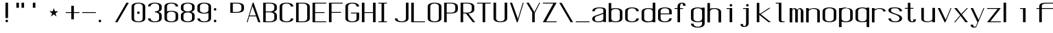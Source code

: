 SplineFontDB: 3.0
FontName: ListingOne
FullName: Listing One
FamilyName: ListingOne
Weight: Regular
Copyright: Copyright (c) 2016, chris
UComments: "2016-11-22: Created with FontForge (http://fontforge.org)"
Version: 001.000
ItalicAngle: 0
UnderlinePosition: -12
UnderlineWidth: 4
Ascent: 103
Descent: 25
InvalidEm: 0
LayerCount: 2
Layer: 0 0 "Back" 1
Layer: 1 0 "Fore" 0
XUID: [1021 226 -69582396 20756]
StyleMap: 0x0000
FSType: 0
OS2Version: 0
OS2_WeightWidthSlopeOnly: 0
OS2_UseTypoMetrics: 1
CreationTime: 1479806616
ModificationTime: 1479901297
OS2TypoAscent: 0
OS2TypoAOffset: 1
OS2TypoDescent: 0
OS2TypoDOffset: 1
OS2TypoLinegap: 12
OS2WinAscent: 0
OS2WinAOffset: 1
OS2WinDescent: 0
OS2WinDOffset: 1
HheadAscent: 0
HheadAOffset: 1
HheadDescent: 0
HheadDOffset: 1
OS2Vendor: 'PfEd'
Lookup: 4 0 1 "'rlig' Required Ligatures in Latin lookup 0" { "'rlig' Required Ligatures in Latin lookup 0-1"  } ['rlig' ('DFLT' <'dflt' > 'latn' <'dflt' > ) ]
MarkAttachClasses: 1
DEI: 91125
Encoding: UnicodeBmp
UnicodeInterp: none
NameList: AGL For New Fonts
DisplaySize: -128
AntiAlias: 1
FitToEm: 0
WinInfo: 65 13 6
BeginPrivate: 0
EndPrivate
Grid
38 46 m 5
 70 46 l 5
 70 0 l 5
 38 0 l 5
 38 46 l 5
6 92 m 5
 38 92 l 5
 38 46 l 5
 6 46 l 5
 6 92 l 5
6 68 m 5
 6 92 l 5
 70 92 l 5
 70 68 l 5
 6 68 l 5
32 92 m 5
 44 92 l 5
 44 0 l 5
 32 0 l 5
 32 92 l 5
18 64 m 5
 58 64 l 5
 58 4 l 5
 18 4 l 5
 18 64 l 5
6 68 m 5
 70 68 l 5
 70 0 l 5
 6 0 l 5
 6 68 l 5
EndSplineSet
BeginChars: 65538 67

StartChar: n
Encoding: 110 110 0
Width: 76
VWidth: 0
Flags: HW
HStem: 64 4<29.4014 51.8194>
VStem: 58 12<0 54>
LayerCount: 2
Fore
SplineSet
42 68 m 7
 31 68 18 62 18 62 c 4
 18 68 l 4
 6 68 l 4
 6 0 l 4
 18 0 l 4
 18 54 l 6
 18 54 20 58 24 60 c 4
 26 61 32 64 38 64 c 4
 44 64 47 64 52 62 c 4
 58 60 58 54 58 54 c 6
 58 0 l 4
 70 0 l 4
 70 0 70 32 70 52 c 4
 70 64 53 68 42 68 c 7
EndSplineSet
EndChar

StartChar: o
Encoding: 111 111 1
Width: 76
VWidth: 0
Flags: HW
HStem: -1 4<26.9855 49.0145> 65 4<26.9855 49.0145>
VStem: 6 12<9.32178 58.6782> 58 12<9.32178 58.6782>
LayerCount: 2
Fore
SplineSet
38 69 m 0
 52 69 70 65 70 51 c 0
 70 37 70 31 70 17 c 0
 70 3 52 -1 38 -1 c 0
 24 -1 6 3 6 17 c 0
 6 31 6 37 6 51 c 0
 6 65 24 69 38 69 c 0
38 65 m 0
 28 65 18 61 18 51 c 0
 18 37 18 31 18 17 c 0
 18 7 28 3 38 3 c 0
 48 3 58 7 58 17 c 0
 58 31 58 37 58 51 c 0
 58 61 48 65 38 65 c 0
EndSplineSet
EndChar

StartChar: i
Encoding: 105 105 2
Width: 76
VWidth: 0
Flags: HW
HStem: 0 21G<20 32> 64 4<6 20> 76 12<20.646 31.354>
VStem: 20 12<0 64 76.646 87.354>
LayerCount: 2
Fore
Refer: 58 46 S 1 0 0 1 27 76 2
Refer: 3 305 S 1 0 0 1 13 0 2
EndChar

StartChar: dotlessi
Encoding: 305 305 3
Width: 76
VWidth: 0
Flags: HW
HStem: 0 21G<20 32> 64 4<6 20>
VStem: 20 12<0 64>
LayerCount: 2
Fore
SplineSet
6 68 m 5
 32 68 l 5
 32 0 l 5
 20 0 l 5
 20 64 l 4
 6 64 l 4
 6 68 l 5
EndSplineSet
EndChar

StartChar: p
Encoding: 112 112 4
Width: 76
VWidth: 0
Flags: HW
HStem: -24 21G<6 18> -1 4<26.9355 49.0145> 48 20G<6 18> 65 4<26.9178 49.0145>
VStem: 6 12<-24 2 9.32178 58.6782 66 68> 58 12<9.32178 58.6782>
LayerCount: 2
Fore
SplineSet
38 69 m 0xdc
 52 69 70 65 70 51 c 0
 70 37 70 31 70 17 c 0
 70 3 52 -1 38 -1 c 0
 31 -1 24 0 18 2 c 2
 18 -24 l 1
 6 -24 l 1
 6 18 l 1
 6 50 l 1
 6 68 l 1
 18 68 l 1xec
 18 66 l 2
 18 66 31 69 38 69 c 0xdc
18 51 m 2
 18 17 l 2
 18 7 28 3 38 3 c 0
 48 3 58 7 58 17 c 0
 58 31 58 37 58 51 c 0
 58 61 48 65 38 65 c 0xdc
 28 65 18 61 18 51 c 2
EndSplineSet
EndChar

StartChar: q
Encoding: 113 113 5
Width: 76
VWidth: 0
Flags: HW
HStem: -1 4<26.9855 49.0645> 65 4<26.9855 49.0822>
VStem: 6 12<9.32178 17 51 58.6782> 58 12<9.32178 18 51 58.6782>
LayerCount: 2
Fore
SplineSet
38 69 m 4
 24 69 6 65 6 51 c 4
 6 37 6 31 6 17 c 4
 6 3 24 -1 38 -1 c 4
 45 -1 52 0 58 2 c 6
 58 -24 l 5
 70 -24 l 5
 70 18 l 5
 70 50 l 5
 70 68 l 5
 58 68 l 5
 58 66 l 6
 58 66 45 69 38 69 c 4
58 51 m 6
 58 17 l 6
 58 7 48 3 38 3 c 4
 28 3 18 7 18 17 c 4
 18 31 18 37 18 51 c 4
 18 61 28 65 38 65 c 4
 48 65 58 61 58 51 c 6
EndSplineSet
EndChar

StartChar: d
Encoding: 100 100 6
Width: 76
VWidth: 0
Flags: HW
HStem: -1 4<26.9855 49.0645> 0 21G<58 70> 64 4<26.9855 49.0645>
VStem: 6 12<9.32178 57.6782> 58 12<0 2 9.32178 57.6782 65 92>
LayerCount: 2
Fore
SplineSet
38 -1 m 0xb8
 24 -1 6 3 6 17 c 0
 6 31 6 36 6 50 c 0
 6 64 24 68 38 68 c 0
 45 68 52 67 58 65 c 2
 58 92 l 1
 70 92 l 1
 70 50 l 1
 70 17 l 1
 70 0 l 1
 58 0 l 1x78
 58 2 l 2
 52 0 45 -1 38 -1 c 0xb8
58 17 m 2
 58 50 l 2
 58 60 48 64 38 64 c 0
 28 64 18 60 18 50 c 0
 18 36 18 31 18 17 c 0
 18 7 28 3 38 3 c 0xb8
 48 3 58 7 58 17 c 2
EndSplineSet
EndChar

StartChar: b
Encoding: 98 98 7
Width: 76
VWidth: 0
Flags: HW
HStem: -1 4<26.9178 49.0145> 64 4<26.9355 49.0145>
VStem: 6 12<9.32178 18 50 57.6782> 58 12<9.32178 17 50 57.6782>
LayerCount: 2
Fore
SplineSet
38 -1 m 0
 52 -1 70 3 70 17 c 0
 70 31 70 36 70 50 c 0
 70 64 52 68 38 68 c 0
 31 68 24 67 18 65 c 2
 18 92 l 1
 6 92 l 1
 6 50 l 1
 6 18 l 1
 6 0 l 1
 18 0 l 1
 18 2 l 2
 18 2 31 -1 38 -1 c 0
18 17 m 2
 18 50 l 2
 18 60 28 64 38 64 c 0
 48 64 58 60 58 50 c 0
 58 36 58 31 58 17 c 0
 58 7 48 3 38 3 c 0
 28 3 18 7 18 17 c 2
EndSplineSet
EndChar

StartChar: a
Encoding: 97 97 8
Width: 76
VWidth: 0
Flags: HW
HStem: -1 4<23.0734 47.2451> 65 4<26.9855 53.1867>
VStem: 6 12<6.97394 23.1242 51 58.6782> 58 12<9.81324 17 55 61.7505>
LayerCount: 2
Fore
SplineSet
70 17 m 1
 70 55 l 2
 70 69 52 69 38 69 c 0
 24 69 6 65 6 51 c 1
 18 51 l 1
 18 61 28 65 38 65 c 0
 48 65 58 65 58 55 c 0
 58 51 58 44 58 44 c 1
 58 44 47 39 38 36 c 0
 25 31 6 29 6 15 c 0
 6 1 24 -1 38 -1 c 0
 47 -1 52 2 58 4 c 1
 58 0 l 1
 70 0 l 1
 70 17 l 1
58 15 m 2
 58 9 47 3 37 3 c 0
 27 3 18 3 18 16 c 0
 18 28 28 27 38 31 c 2
 58 39 l 1
 58 15 l 2
EndSplineSet
EndChar

StartChar: space
Encoding: 32 32 9
Width: 76
VWidth: 0
Flags: HW
LayerCount: 2
EndChar

StartChar: s
Encoding: 115 115 10
Width: 76
VWidth: 0
Flags: HW
HStem: -1 4<26.9855 48.4712> 65 4<22.8133 49.0145>
VStem: 6 12<9.32178 17 48.9003 61.8193> 58 12<9.62828 24.9524 51 58.6782>
LayerCount: 2
Fore
SplineSet
6 55 m 3
 6 69 24 69 38 69 c 0
 52 69 70 65 70 51 c 0
 58 51 l 0
 58 61 48 65 38 65 c 0
 28 65 18 65 18 55 c 3
 18 47 26 44 38 40 c 0
 51 35 70 31 70 17 c 3
 70 3 52 -1 38 -1 c 0
 24 -1 6 3 6 17 c 0
 18 17 l 0
 18 7 28 3 38 3 c 0
 48 3 58 8 58 17 c 3
 58 27 48 31 38 35 c 0
 25 39 6 45 6 55 c 3
EndSplineSet
EndChar

StartChar: c
Encoding: 99 99 11
Width: 76
VWidth: 0
Flags: HW
HStem: -1 4<26.9855 49.0145> 65 4<26.9855 49.0145>
VStem: 6 12<9.32178 58.6782> 58 12<9.32178 17 51 58.6782>
LayerCount: 2
Fore
SplineSet
70 17 m 0
 70 3 52 -1 38 -1 c 0
 24 -1 6 3 6 17 c 0
 6 31 6 37 6 51 c 0
 6 65 24 69 38 69 c 0
 52 69 70 65 70 51 c 0
 58 51 l 0
 58 61 48 65 38 65 c 0
 28 65 18 61 18 51 c 0
 18 37 18 31 18 17 c 0
 18 7 28 3 38 3 c 0
 48 3 58 7 58 17 c 0
 70 17 l 0
EndSplineSet
EndChar

StartChar: e
Encoding: 101 101 12
Width: 76
VWidth: 0
Flags: HW
HStem: -1 4<26.9855 49.0145> 36 4<18 58> 65 4<26.9855 49.0145>
VStem: 6 12<9.32178 36 40 58.6782> 58 12<9.32178 17 40 58.6782>
LayerCount: 2
Fore
SplineSet
70 17 m 1
 70 3 52 -1 38 -1 c 0
 24 -1 6 3 6 17 c 0
 6 31 6 37 6 51 c 0
 6 65 24 69 38 69 c 0
 52 69 70 65 70 51 c 2
 70 40 l 1
 70 36 l 1
 18 36 l 1
 18 17 l 2
 18 7 28 3 38 3 c 0
 48 3 58 7 58 17 c 1
 70 17 l 1
18 40 m 1
 58 40 l 1
 58 51 l 2
 58 61 48 65 38 65 c 0
 28 65 18 61 18 51 c 2
 18 40 l 1
EndSplineSet
EndChar

StartChar: h
Encoding: 104 104 13
Width: 76
VWidth: 0
Flags: HW
HStem: 64 4<27.0002 49.0145>
VStem: 6 12<50 57.3626> 58 12<50 57.6782>
LayerCount: 2
Fore
SplineSet
18 50 m 2
 18 60 28 64 38 64 c 0
 48 64 58 60 58 50 c 0
 58 36 58 14 58 0 c 0
 70 0 l 0
 70 14 70 36 70 50 c 0
 70 64 52 68 38 68 c 0
 31 68 24 67 18 65 c 2
 18 92 l 1
 6 92 l 1
 6 50 l 1
 6 18 l 1
 6 0 l 1
 18 0 l 1
 18 50 l 2
EndSplineSet
EndChar

StartChar: v
Encoding: 118 118 14
Width: 76
VWidth: 0
Flags: HW
HStem: 0 21G<28.5882 50.2353> 48 20G<6 26.2857 57.7857 70>
LayerCount: 2
Fore
SplineSet
6 68 m 1
 17 68 l 1
 43 12 l 5
 66 68 l 1
 70 68 l 1
 42 0 l 5
 38 0 l 5
 6 68 l 1
EndSplineSet
EndChar

StartChar: l
Encoding: 108 108 15
Width: 76
VWidth: 0
Flags: HWO
HStem: 0 4<33.9816 47> 100 4<6 20>
VStem: 20 12<5.41699 100>
LayerCount: 2
Fore
SplineSet
32 12 m 7
 32 49 32 88 32 88 c 5
 18 88 l 5
 18 92 l 5
 44 92 l 5
 44 92 44 50 44 12 c 7
 44 7 47 4 50 4 c 7
 56 4 59 4 59 4 c 5
 59 0 l 5
 59 0 51 0 44 0 c 7
 36 0 32 4 32 12 c 7
EndSplineSet
EndChar

StartChar: u
Encoding: 117 117 16
Width: 76
VWidth: 0
Flags: HW
HStem: 0 4<24.1806 46.5986>
VStem: 6 12<14 68>
LayerCount: 2
Fore
SplineSet
34 0 m 3
 45 0 58 6 58 6 c 0
 58 0 l 0
 70 0 l 0
 70 68 l 0
 58 68 l 0
 58 14 l 2
 58 14 56 10 52 8 c 0
 50 7 44 4 38 4 c 0
 32 4 29 4 24 6 c 0
 18 8 18 14 18 14 c 2
 18 68 l 0
 6 68 l 0
 6 68 6 36 6 16 c 0
 6 4 23 0 34 0 c 3
EndSplineSet
EndChar

StartChar: t
Encoding: 116 116 17
Width: 76
VWidth: 0
Flags: HW
HStem: 0 21G<20 32> 64 4<6 46> 88 4<35.4053 44.2812>
VStem: 20 12<0 84.3134> 46 12<78 87.1334>
LayerCount: 2
Fore
SplineSet
20 68 m 1
 6 68 l 1
 6 64 l 1
 20 64 l 1
 20 18 l 2
 20 4 31 0 39 0 c 0
 48 0 58 0 58 14 c 1
 46 14 l 1
 46 3 42 4 39 4 c 0
 36 4 32 8 32 18 c 2
 32 64 l 1
 46 64 l 1
 46 68 l 1
 32 68 l 1
 32 92 l 1
 20 92 l 1
 20 68 l 1
EndSplineSet
EndChar

StartChar: r
Encoding: 114 114 18
Width: 76
VWidth: 0
Flags: HW
HStem: 64 4<29.4014 51.8194>
LayerCount: 2
Fore
SplineSet
42 68 m 3
 31 68 18 62 18 62 c 0
 18 68 l 0
 6 68 l 0
 6 0 l 0
 18 0 l 0
 18 54 l 2
 18 54 20 58 24 60 c 0
 26 61 32 64 38 64 c 0
 44 64 47 64 52 62 c 0
 58 60 58 54 58 54 c 2
 58 52 l 0
 70 52 l 0
 70 64 53 68 42 68 c 3
EndSplineSet
EndChar

StartChar: g
Encoding: 103 103 19
Width: 76
VWidth: 0
Flags: HW
HStem: -1 4<26.9855 49.0145> 65 4<26.9855 49.0145>
VStem: 6 12<9.32178 58.6782> 58 12<9.32178 17 51 58.6782>
LayerCount: 2
Fore
SplineSet
18 28 m 1024,16,-1
58 51 m 2,17,-1
 58 17 l 2,18,19
 58 7 48 3 38 3 c 0,20,21
 28 3 18 7 18 17 c 0,22,23
 18 31 18 37 18 51 c 0,24,25
 18 61 28 65 38 65 c 0,26,27
 48 65 58 61 58 51 c 2,17,-1
38 69 m 0,28,29
 24 69 6 65 6 51 c 0,30,31
 6 37 6 31 6 17 c 0,32,33
 6 3 24 -1 38 -1 c 0,34,35
 45 -1 52 0 58 2 c 1,36,-1
 58 -7 l 6,37,38
 58 -17 48 -21 38 -21 c 4,39,40
 28 -21 18 -17 18 -7 c 5,41,-1
 6 -7 l 5,42,43
 6 -21 24 -25 38 -25 c 4,44,45
 52 -25 70 -21 70 -7 c 6,46,-1
 70 18 l 1,47,-1
 70 28 l 1,48,-1
 70 50 l 1,49,-1
 70 68 l 1,50,-1
 58 68 l 1,51,-1
 58 66 l 1,52,53
 58 66 45 69 38 69 c 0,28,29
EndSplineSet
EndChar

StartChar: L
Encoding: 76 76 20
Width: 76
VWidth: 0
Flags: HW
LayerCount: 2
Fore
SplineSet
6 92 m 1
 18 92 l 1
 18 4 l 1
 70 4 l 1
 70 0 l 1
 18 0 l 1
 6 0 l 1
 6 92 l 1
EndSplineSet
EndChar

StartChar: y
Encoding: 121 121 21
Width: 76
VWidth: 0
Flags: HW
HStem: 0 21G<32 44> 64 4<18 58> 88 4<47.4053 56.2812>
VStem: 32 12<0 84.3134> 58 12<78 87.1334>
LayerCount: 2
Fore
SplineSet
33 -20 m 6
 32.642578125 -20.849609375 30 -25 24 -25 c 7
 17 -25 6 -25 6 -11 c 1
 18 -11 l 3
 18 -20 20 -21 25 -21 c 3
 28 -21 31 -17 31 -17 c 2
 38 0 l 2
 38 0 l 1
 6 68 l 1
 17 68 l 1
 43 12 l 1
 66 68 l 1
 70 68 l 1
 33 -20 l 6
EndSplineSet
EndChar

StartChar: m
Encoding: 109 109 22
Width: 76
VWidth: 0
Flags: HW
LayerCount: 2
Fore
SplineSet
52 64 m 3
 56.0693359375 64 58 57.4647134249 58 54 c 0
 58 0 l 1
 70 0 l 1
 70 51 l 2
 70 63 59 68 55 68 c 0
 49 68 43 64 42 59 c 1
 38 66 31 68 28 68 c 0
 22 68 18 62 18 62 c 1
 18 68 l 1
 6 68 l 1
 6 0 l 1
 18 0 l 1
 18 54 l 3
 18 56.9938658886 20.8532047066 64 26 64 c 0
 31.0667382723 64 32 56.6758932772 32 54 c 0
 32 0 l 1
 44 0 l 1
 44 17.6666666667 44 35.3330078125 44 53 c 0
 44 58.51953125 47.0322265625 64 52 64 c 3
EndSplineSet
EndChar

StartChar: x
Encoding: 120 120 23
Width: 76
VWidth: 0
Flags: HW
HStem: 0 21G<6 27.7742 44.8065 70> 48 20G<6 32.8621 47.7586 70>
LayerCount: 2
Fore
SplineSet
6 68 m 1
 18 68 l 1
 39 40 l 1
 65 68 l 1
 70 68 l 1
 42 37 l 1
 70 0 l 2
 58 0 l 2
 36 31 l 1
 11 0 l 1
 6 0 l 1
 34 34 l 1
 6 68 l 1
EndSplineSet
EndChar

StartChar: z
Encoding: 122 122 24
Width: 76
VWidth: 0
Flags: HW
HStem: 0 4<21.0588 70> 64 4<6 54.9412>
LayerCount: 2
Fore
SplineSet
55 64 m 1
 6 64 l 1
 6 68 l 1
 58 68 l 1
 60 68 l 1
 70 68 l 1
 21 4 l 1
 70 4 l 1
 70 0 l 1
 18 0 l 1
 16 0 l 1
 6 0 l 1
 55 64 l 1
EndSplineSet
EndChar

StartChar: j
Encoding: 106 106 25
Width: 76
VWidth: 0
Flags: HW
HStem: 0 21G<31 43> 64 4<17 57> 88 4<46.4053 55.2812>
VStem: 31 12<0 84.3134> 57 12<78 87.1334>
LayerCount: 2
Fore
SplineSet
45 -6 m 6
 45 -20 34 -24 26 -24 c 4
 17 -24 7 -24 7 -10 c 5
 19 -10 l 5
 19 -21 23 -20 26 -20 c 4
 29 -20 33 -16 33 -6 c 6
 33 64 l 5
 19 64 l 5
 19 68 l 5
 33 68 l 5
 45 68 l 5
 45 -6 l 6
EndSplineSet
Refer: 58 46 S 1 0 0 1 27 76 2
EndChar

StartChar: f
Encoding: 102 102 26
Width: 76
VWidth: 0
Flags: HW
HStem: 0 21G<20 32> 64 4<6 46> 88 4<35.4053 44.2812>
VStem: 20 12<0 84.3134> 46 12<78 87.1334>
LayerCount: 2
Fore
SplineSet
20 64 m 1
 6 64 l 1
 6 68 l 1
 20 68 l 1
 20 74 l 2
 20 88 31 92 39 92 c 0
 48 92 58 92 58 78 c 1
 46 78 l 1
 46 89 42 88 39 88 c 0
 36 88 32 84 32 74 c 2
 32 68 l 1
 46 68 l 1
 46 64 l 1
 32 64 l 1
 32 0 l 1
 20 0 l 1
 20 64 l 1
EndSplineSet
EndChar

StartChar: uniFB01
Encoding: 64257 64257 27
Width: 76
VWidth: 0
Flags: HW
LayerCount: 2
Fore
SplineSet
31 68 m 1
 107 68 l 1
 107 0 l 1
 95 0 l 1
 95 64 l 1
 31 64 l 1
 31 0 l 1
 19 0 l 1
 19 64 l 1
 6 64 l 1
 6 68 l 1
 19 68 l 1
 19 74 l 2
 19 88 26 92 64 92 c 0
 92 92 107 92 107 78 c 1
 95 78 l 1
 95 89 84 88 64 88 c 0
 32 88 31 84 31 74 c 2
 31 68 l 1
EndSplineSet
Ligature2: "'rlig' Required Ligatures in Latin lookup 0-1" f i
EndChar

StartChar: uniFB02
Encoding: 64258 64258 28
Width: 76
VWidth: 0
Flags: HW
LayerCount: 2
Fore
SplineSet
39 100 m 2
 36 100 32 96 32 86 c 2
 32 68 l 1
 46 68 l 1
 46 64 l 1
 32 64 l 1
 32 0 l 1
 20 0 l 1
 20 64 l 1
 6 64 l 1
 6 68 l 1
 20 68 l 1
 20 86 l 2
 20 100 31 104 39 104 c 2
 75 104 l 1
 75 100 l 1
 39 100 l 2
EndSplineSet
Refer: 15 108 N 1 0 0 1 69 0 2
Ligature2: "'rlig' Required Ligatures in Latin lookup 0-1" f l
EndChar

StartChar: uniFB03
Encoding: 64259 64259 29
Width: 76
VWidth: 0
Flags: HW
LayerCount: 2
EndChar

StartChar: O
Encoding: 79 79 30
Width: 76
VWidth: 0
Flags: HW
HStem: -1 4<26.9855 49.0145> 65 4<26.9855 49.0145>
VStem: 6 12<9.32178 58.6782> 58 12<9.32178 58.6782>
LayerCount: 2
Fore
SplineSet
38 93 m 0
 52 93 70 89 70 75 c 0
 70 61 70 31 70 17 c 0
 70 3 52 -1 38 -1 c 0
 24 -1 6 3 6 17 c 0
 6 31 6 61 6 75 c 0
 6 89 24 93 38 93 c 0
38 89 m 0
 28 89 18 85 18 75 c 0
 18 61 18 31 18 17 c 0
 18 7 28 3 38 3 c 0
 48 3 58 7 58 17 c 0
 58 31 58 61 58 75 c 0
 58 85 48 89 38 89 c 0
EndSplineSet
EndChar

StartChar: V
Encoding: 86 86 31
Width: 76
VWidth: 0
Flags: HW
HStem: 0 21G<28.5882 50.2353> 48 20G<6 26.2857 57.7857 70>
LayerCount: 2
Fore
SplineSet
6 92 m 1
 16 92 l 1
 43 16 l 1
 66 92 l 1
 70 92 l 1
 42 0 l 1
 38 0 l 1
 6 92 l 1
EndSplineSet
EndChar

StartChar: Y
Encoding: 89 89 32
Width: 76
VWidth: 0
Flags: HW
HStem: 0 21G<28.5882 50.2353> 48 20G<6 26.2857 57.7857 70>
LayerCount: 2
Fore
SplineSet
6 92 m 1
 17 92 l 1
 43 48 l 1
 66 92 l 1
 70 92 l 1
 45 43 l 1
 45 0 l 1
 33 0 l 1
 33 47 l 1
 6 92 l 1
EndSplineSet
EndChar

StartChar: J
Encoding: 74 74 33
Width: 76
VWidth: 0
Flags: HW
HStem: -1 4<26.9855 49.0145> 65 4<26.9855 49.0145>
VStem: 6 12<9.32178 58.6782> 58 12<9.32178 17 51 58.6782>
LayerCount: 2
Fore
SplineSet
58 92 m 4
 58 78 58 31 58 17 c 0
 58 7 48 3 38 3 c 0
 28 3 18 7 18 17 c 0
 6 17 l 0
 6 3 24 -1 38 -1 c 0
 52 -1 70 3 70 17 c 0
 70 31 70 78 70 92 c 4
 58 92 l 4
EndSplineSet
EndChar

StartChar: I
Encoding: 73 73 34
Width: 76
VWidth: 0
Flags: HW
LayerCount: 2
Fore
SplineSet
6 92 m 1
 46 92 l 1
 46 88 l 1
 33 88 l 1
 33 4 l 1
 46 4 l 1
 46 0 l 1
 6 0 l 1
 6 4 l 1
 21 4 l 1
 21 88 l 1
 6 88 l 1
 6 92 l 1
EndSplineSet
EndChar

StartChar: T
Encoding: 84 84 35
Width: 76
VWidth: 0
Flags: HW
LayerCount: 2
Fore
SplineSet
6 92 m 1
 70 92 l 1
 70 88 l 1
 44 88 l 1
 44 0 l 1
 32 0 l 1
 32 88 l 1
 6 88 l 1
 6 92 l 1
EndSplineSet
EndChar

StartChar: U
Encoding: 85 85 36
Width: 76
VWidth: 0
Flags: HW
HStem: -1 4<26.9855 49.0145> 65 4<26.9855 49.0145>
VStem: 6 12<9.32178 58.6782> 58 12<9.32178 17 51 58.6782>
LayerCount: 2
Fore
SplineSet
58 92 m 1
 58 78 58 31 58 17 c 0
 58 7 48 3 38 3 c 0
 28 3 18 7 18 17 c 2
 18 92 l 1
 6 92 l 1
 6 17 l 2
 6 3 24 -1 38 -1 c 0
 52 -1 70 3 70 17 c 0
 70 31 70 78 70 92 c 1
 58 92 l 1
EndSplineSet
EndChar

StartChar: zero
Encoding: 48 48 37
Width: 76
VWidth: 0
Flags: HW
HStem: -1 4<26.9855 49.0145> 65 4<26.9855 49.0145>
VStem: 6 12<9.32178 58.6782> 58 12<9.32178 58.6782>
LayerCount: 2
Fore
SplineSet
32 46 m 0
 32 50 34 52 38 52 c 0
 42 52 44 50 44 46 c 0
 44 42 42 40 38 40 c 0
 34 40 32 42 32 46 c 0
38 93 m 0
 52 93 70 89 70 75 c 0
 70 61 70 31 70 17 c 0
 70 3 52 -1 38 -1 c 0
 24 -1 6 3 6 17 c 0
 6 31 6 61 6 75 c 0
 6 89 24 93 38 93 c 0
38 89 m 0
 28 89 18 85 18 75 c 0
 18 61 18 31 18 17 c 0
 18 7 28 3 38 3 c 0
 48 3 58 7 58 17 c 0
 58 31 58 61 58 75 c 0
 58 85 48 89 38 89 c 0
EndSplineSet
EndChar

StartChar: underscore
Encoding: 95 95 38
Width: 76
VWidth: 0
Flags: HW
LayerCount: 2
Fore
SplineSet
6 4 m 5
 6 0 l 1
 70 0 l 1
 70 4 l 5
 6 4 l 5
EndSplineSet
EndChar

StartChar: asterisk
Encoding: 42 42 39
Width: 76
VWidth: 0
Flags: HW
LayerCount: 2
Fore
SplineSet
27 68 m 5
 32 53 l 5
 48 53 l 5
 35 43 l 5
 40 28 l 5
 27 38 l 5
 14 28 l 5
 19 43 l 5
 6 53 l 5
 22 53 l 5
 27 68 l 5
EndSplineSet
EndChar

StartChar: hyphen
Encoding: 45 45 40
Width: 76
VWidth: 0
Flags: HW
LayerCount: 2
Fore
SplineSet
6 48 m 5
 70 48 l 5
 70 44 l 5
 6 44 l 5
 6 48 l 5
EndSplineSet
EndChar

StartChar: plus
Encoding: 43 43 41
Width: 76
VWidth: 0
Flags: HW
LayerCount: 2
Fore
SplineSet
32 78 m 1
 44 78 l 1
 44 48 l 1
 70 48 l 1
 70 44 l 1
 44 44 l 1
 44 14 l 1
 32 14 l 1
 32 44 l 1
 6 44 l 1
 6 48 l 1
 32 48 l 1
 32 78 l 1
EndSplineSet
EndChar

StartChar: C
Encoding: 67 67 42
Width: 76
VWidth: 0
Flags: HW
HStem: -1 4<26.9855 49.0145> 65 4<26.9855 49.0145>
VStem: 6 12<9.32178 58.6782> 58 12<9.32178 17 51 58.6782>
LayerCount: 2
Fore
SplineSet
70 17 m 0
 70 3 52 -1 38 -1 c 0
 24 -1 6 3 6 17 c 0
 6 31 6 61 6 75 c 4
 6 89 24 93 38 93 c 4
 52 93 70 89 70 75 c 4
 58 75 l 4
 58 85 48 89 38 89 c 4
 28 89 18 85 18 75 c 4
 18 61 18 31 18 17 c 0
 18 7 28 3 38 3 c 0
 48 3 58 7 58 17 c 0
 70 17 l 0
EndSplineSet
EndChar

StartChar: three
Encoding: 51 51 43
Width: 76
VWidth: 0
Flags: HW
HStem: -1 4<26.9855 49.0145> 65 4<26.9855 49.0145>
VStem: 6 12<9.32178 58.6782> 58 12<9.32178 17 51 58.6782>
LayerCount: 2
Fore
SplineSet
54 48 m 1
 63 50 70 55 70 64 c 2
 70 75 l 2
 70 89 52 93 38 93 c 0
 24 93 6 89 6 75 c 1
 18 75 l 1
 18 85 28 89 38 89 c 0
 48 89 58 85 58 75 c 2
 58 64 l 2
 58 54 48 50 38 50 c 1
 38 46 l 1
 48 46 58 42 58 32 c 2
 58 17 l 2
 58 7 48 3 38 3 c 0
 28 3 18 7 18 17 c 1
 6 17 l 1
 6 3 24 -1 38 -1 c 0
 52 -1 70 3 70 17 c 2
 70 32 l 2
 70 41 63 46 54 48 c 1
EndSplineSet
EndChar

StartChar: six
Encoding: 54 54 44
Width: 76
VWidth: 0
Flags: HW
HStem: -1 4<26.9855 49.0145> 65 4<26.9855 49.0145>
VStem: 6 12<9.32178 58.6782> 58 12<9.32178 58.6782>
LayerCount: 2
Fore
SplineSet
38 54 m 0
 52 54 70 50 70 36 c 0
 70 22 70 31 70 17 c 0
 70 3 52 -1 38 -1 c 0
 24 -1 6 3 6 17 c 0
 6 31 6 22 6 36 c 2
 6 75 l 2
 6 89 24 93 38 93 c 0
 52 93 70 89 70 75 c 1
 58 75 l 1
 58 85 48 89 38 89 c 0
 28 89 18 85 18 75 c 2
 18 51 l 1
 24 53 31 54 38 54 c 0
58 17 m 0
 58 31 58 22 58 36 c 0
 58 46 48 50 38 50 c 0
 28 50 18 46 18 36 c 2
 18 17 l 2
 18 7 28 3 38 3 c 0
 48 3 58 7 58 17 c 0
EndSplineSet
EndChar

StartChar: H
Encoding: 72 72 45
Width: 76
VWidth: 0
Flags: HW
LayerCount: 2
Fore
SplineSet
6 92 m 1
 18 92 l 1
 18 48 l 1
 58 48 l 1
 58 92 l 1
 70 92 l 1
 70 48 l 1
 70 44 l 1
 70 0 l 1
 58 0 l 1
 58 44 l 1
 18 44 l 1
 18 0 l 1
 6 0 l 1
 6 44 l 1
 6 48 l 1
 6 92 l 1
EndSplineSet
EndChar

StartChar: A
Encoding: 65 65 46
Width: 76
VWidth: 0
Flags: HW
HStem: 0 21G<28.5882 50.2353> 48 20G<6 26.2857 57.7857 70>
LayerCount: 2
Fore
SplineSet
70 0 m 1
 60 0 l 1
 50 27 l 1
 18 27 l 1
 10 0 l 1
 6 0 l 1
 34 92 l 1
 38 92 l 1
 70 0 l 1
49 31 m 1
 33 76 l 1
 19 31 l 1
 49 31 l 1
EndSplineSet
EndChar

StartChar: D
Encoding: 68 68 47
Width: 76
VWidth: 0
Flags: HW
HStem: -1 4<26.9855 49.0145> 65 4<26.9855 49.0145>
VStem: 6 12<9.32178 58.6782> 58 12<9.32178 58.6782>
LayerCount: 2
Fore
SplineSet
38 92 m 6
 52 92 70 88 70 74 c 6
 70 18 l 6
 70 4 52 0 38 0 c 6
 6 0 l 5
 6 92 l 5
 38 92 l 6
38 88 m 6
 18 88 l 5
 18 4 l 5
 38 4 l 6
 48 4 58 8 58 18 c 6
 58 74 l 6
 58 84 48 88 38 88 c 6
EndSplineSet
EndChar

StartChar: F
Encoding: 70 70 48
Width: 76
VWidth: 0
Flags: HW
LayerCount: 2
Fore
SplineSet
18 88 m 1
 18 48 l 1
 62 48 l 1
 62 44 l 1
 18 44 l 1
 18 0 l 1
 6 0 l 1
 6 44 l 1
 6 48 l 1
 6 88 l 1
 6 92 l 1
 18 92 l 1
 70 92 l 1
 70 88 l 1
 18 88 l 1
EndSplineSet
EndChar

StartChar: E
Encoding: 69 69 49
Width: 76
VWidth: 0
Flags: HW
LayerCount: 2
Fore
SplineSet
18 88 m 1
 18 48 l 1
 62 48 l 5
 62 44 l 5
 18 44 l 1
 18 4 l 1
 70 4 l 1
 70 0 l 1
 18 0 l 1
 6 0 l 1
 6 44 l 1
 6 48 l 1
 6 88 l 1
 6 92 l 1
 18 92 l 1
 70 92 l 1
 70 88 l 1
 18 88 l 1
EndSplineSet
EndChar

StartChar: eight
Encoding: 56 56 50
Width: 76
VWidth: 0
Flags: HW
HStem: -1 4<26.9855 49.0145> 65 4<26.9855 49.0145>
VStem: 6 12<9.32178 58.6782> 58 12<9.32178 58.6782>
LayerCount: 2
Fore
SplineSet
38 93 m 4
 52 93 70 89 70 75 c 4
 70 61 70 78 70 64 c 4
 70 50 52 46 38 46 c 4
 24 46 6 50 6 64 c 4
 6 78 6 61 6 75 c 4
 6 89 24 93 38 93 c 4
38 89 m 4
 28 89 18 85 18 75 c 4
 18 61 18 78 18 64 c 4
 18 54 28 50 38 50 c 4
 48 50 58 54 58 64 c 4
 58 78 58 61 58 75 c 4
 58 85 48 89 38 89 c 4
38 50 m 0
 52 50 70 46 70 32 c 0
 70 18 70 31 70 17 c 0
 70 3 52 -1 38 -1 c 0
 24 -1 6 3 6 17 c 0
 6 31 6 18 6 32 c 0
 6 46 24 50 38 50 c 0
38 46 m 0
 28 46 18 42 18 32 c 0
 18 18 18 31 18 17 c 0
 18 7 28 3 38 3 c 0
 48 3 58 7 58 17 c 0
 58 31 58 18 58 32 c 0
 58 42 48 46 38 46 c 0
EndSplineSet
EndChar

StartChar: nine
Encoding: 57 57 51
Width: 76
VWidth: 0
Flags: HW
HStem: -1 4<26.9855 49.0145> 65 4<26.9855 49.0145>
VStem: 6 12<9.32178 58.6782> 58 12<9.32178 58.6782>
LayerCount: 2
Fore
SplineSet
38 40 m 4
 24 40 6 44 6 58 c 4
 6 72 6 61 6 75 c 0
 6 89 24 93 38 93 c 0
 52 93 70 89 70 75 c 0
 70 61 70 70 70 56 c 2
 70 17 l 2
 70 3 52 -1 38 -1 c 0
 24 -1 6 3 6 17 c 1
 18 17 l 1
 18 7 28 3 38 3 c 0
 48 3 58 7 58 17 c 2
 58 43 l 5
 52 41 45 40 38 40 c 4
18 75 m 0
 18 61 18 72 18 58 c 4
 18 48 28 44 38 44 c 4
 48 44 58 48 58 58 c 6
 58 75 l 2
 58 85 48 89 38 89 c 0
 28 89 18 85 18 75 c 0
EndSplineSet
EndChar

StartChar: P
Encoding: 80 80 52
Width: 76
VWidth: 0
Flags: HW
HStem: -1 4<26.9855 49.0145> 65 4<26.9855 49.0145>
VStem: 6 12<9.32178 58.6782> 58 12<9.32178 58.6782>
LayerCount: 2
Fore
SplineSet
38 88 m 2
 18 88 l 1
 18 46 l 5
 38 46 l 6
 48 46 58 50 58 60 c 6
 58 74 l 2
 58 84 48 88 38 88 c 2
38 92 m 2
 52 92 70 88 70 74 c 2
 70 60 l 6
 70 46 52 42 38 42 c 6
 18 42 l 5
 18 0 l 1
 6 0 l 1
 6 44 l 1
 6 92 l 1
 38 92 l 2
EndSplineSet
EndChar

StartChar: B
Encoding: 66 66 53
Width: 76
VWidth: 0
Flags: HW
HStem: -1 4<26.9855 49.0145> 65 4<26.9855 49.0145>
VStem: 6 12<9.32178 58.6782> 58 12<9.32178 58.6782>
LayerCount: 2
Fore
SplineSet
38 88 m 2
 18 88 l 1
 18 50 l 1
 38 50 l 2
 48 50 58 54 58 64 c 2
 58 74 l 2
 58 84 48 88 38 88 c 2
38 92 m 2
 52 92 70 88 70 74 c 2
 70 64 l 2
 70 55 63 50 54 48 c 1
 63 46 70 41 70 32 c 2
 70 18 l 2
 70 4 52 0 38 0 c 2
 6 0 l 1
 6 44 l 1
 6 48 l 1
 6 92 l 1
 38 92 l 2
38 46 m 2
 18 46 l 1
 18 4 l 1
 38 4 l 2
 48 4 58 8 58 18 c 2
 58 32 l 2
 58 42 48 46 38 46 c 2
EndSplineSet
EndChar

StartChar: at
Encoding: 64 64 54
Width: 76
VWidth: 0
Flags: HW
HStem: -1 4<26.9855 49.0145> 65 4<26.9855 49.0145>
VStem: 6 12<9.32178 58.6782> 58 12<9.32178 58.6782>
LayerCount: 2
Fore
SplineSet
38 92 m 2
 52 92 70 88 70 74 c 2
 70 62 l 6
 70 48 52 44 38 44 c 6
 6 44 l 5
 6 92 l 1
 38 92 l 2
38 88 m 2
 18 88 l 1
 18 48 l 5
 38 48 l 6
 48 48 58 52 58 62 c 6
 58 74 l 2
 58 84 48 88 38 88 c 2
EndSplineSet
EndChar

StartChar: Z
Encoding: 90 90 55
Width: 76
VWidth: 0
Flags: HW
HStem: 0 4<21.0588 70> 64 4<6 54.9412>
LayerCount: 2
Fore
SplineSet
55 88 m 1
 6 88 l 1
 6 92 l 1
 58 92 l 1
 60 92 l 1
 70 92 l 1
 21 4 l 1
 70 4 l 1
 70 0 l 1
 18 0 l 1
 16 0 l 1
 6 0 l 1
 55 88 l 1
EndSplineSet
EndChar

StartChar: quotesingle
Encoding: 39 39 56
Width: 76
VWidth: 0
Flags: HW
LayerCount: 2
Fore
SplineSet
6 92 m 5
 18 92 l 5
 18 68 l 5
 6 68 l 5
 6 92 l 5
EndSplineSet
EndChar

StartChar: quotedbl
Encoding: 34 34 57
Width: 76
VWidth: 0
Flags: HW
LayerCount: 2
Fore
SplineSet
30 92 m 5
 42 92 l 5
 42 68 l 5
 30 68 l 5
 30 92 l 5
18 92 m 1
 18 68 l 1
 6 68 l 1
 6 92 l 1
 18 92 l 1
EndSplineSet
EndChar

StartChar: period
Encoding: 46 46 58
Width: 76
VWidth: 0
Flags: HW
LayerCount: 2
Fore
SplineSet
6 6 m 4
 6 10 8 12 12 12 c 4
 16 12 18 10 18 6 c 4
 18 2 16 0 12 0 c 4
 8 0 6 2 6 6 c 4
EndSplineSet
EndChar

StartChar: exclam
Encoding: 33 33 59
Width: 76
VWidth: 0
Flags: HW
LayerCount: 2
Fore
SplineSet
32 92 m 1
 44 92 l 1
 44 20 l 5
 32 20 l 5
 32 92 l 1
32 6 m 0
 32 10 34 12 38 12 c 0
 42 12 44 10 44 6 c 0
 44 2 42 0 38 0 c 0
 34 0 32 2 32 6 c 0
EndSplineSet
EndChar

StartChar: colon
Encoding: 58 58 60
Width: 76
VWidth: 0
Flags: HW
LayerCount: 2
Fore
Refer: 58 46 N 1 0 0 1 0 56 2
Refer: 58 46 N 1 0 0 1 0 0 2
EndChar

StartChar: slash
Encoding: 47 47 61
Width: 76
VWidth: 0
Flags: HW
LayerCount: 2
Fore
SplineSet
70 92 m 1
 17 0 l 5
 6 0 l 5
 59 92 l 1
 70 92 l 1
EndSplineSet
EndChar

StartChar: backslash
Encoding: 92 92 62
Width: 76
VWidth: 0
Flags: HW
LayerCount: 2
Fore
Refer: 61 47 N -1 0 0 1 76 0 2
EndChar

StartChar: k
Encoding: 107 107 63
Width: 76
VWidth: 0
Flags: HW
LayerCount: 2
Fore
SplineSet
18 42 m 3
 18 62 18 92 18 92 c 1
 6 92 l 1
 6 0 l 1
 18 0 l 1
 18 35 l 1
 61 0 l 1
 72 0 l 1
 25 38 l 1
 70 68 l 1
 63 68 l 1
 25 42.326171875 l 0
 23.869140625 41.5419921875 18 40 18 42 c 3
EndSplineSet
EndChar

StartChar: bar
Encoding: 124 124 64
Width: 76
VWidth: 0
Flags: HW
LayerCount: 2
Fore
SplineSet
6 92 m 5
 18 92 l 5
 18 0 l 5
 6 0 l 5
 6 92 l 5
EndSplineSet
EndChar

StartChar: G
Encoding: 71 71 65
Width: 76
VWidth: 0
Flags: HW
HStem: -1 4<26.9855 49.0145> 65 4<26.9855 49.0145>
VStem: 6 12<9.32178 58.6782> 58 12<9.32178 17 51 58.6782>
LayerCount: 2
Fore
SplineSet
70 17 m 2
 70 3 52 -1 38 -1 c 0
 24 -1 6 3 6 17 c 0
 6 31 6 61 6 75 c 0
 6 89 24 93 38 93 c 0
 52 93 70 89 70 75 c 1
 58 75 l 1
 58 85 48 89 38 89 c 0
 28 89 18 85 18 75 c 0
 18 61 18 31 18 17 c 0
 18 7 28 3 38 3 c 0
 48 3 58 7 58 17 c 2
 58 42 l 1
 32 42 l 1
 32 46 l 1
 58 46 l 1
 70 46 l 1
 70 17 l 2
EndSplineSet
EndChar

StartChar: R
Encoding: 82 82 66
Width: 76
VWidth: 0
Flags: HW
HStem: -1 4<26.9855 49.0145> 65 4<26.9855 49.0145>
VStem: 6 12<9.32178 58.6782> 58 12<9.32178 58.6782>
LayerCount: 2
Fore
SplineSet
38 92 m 2
 52 92 70 88 70 74 c 2
 70 60 l 2
 70 47 55 43 42 42 c 1
 74 0 l 5
 63 0 l 5
 31 42 l 1
 18 42 l 1
 18 0 l 1
 6 0 l 1
 6 44 l 1
 6 92 l 1
 38 92 l 2
38 88 m 2
 18 88 l 1
 18 46 l 1
 38 46 l 2
 48 46 58 50 58 60 c 2
 58 74 l 2
 58 84 48 88 38 88 c 2
EndSplineSet
EndChar
EndChars
EndSplineFont
